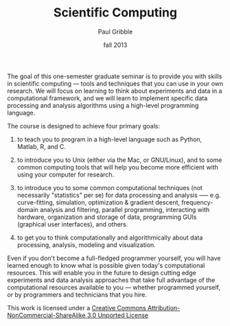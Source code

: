 #+STARTUP:showall
#+TITLE:Scientific Computing
#+AUTHOR:Paul Gribble
#+DATE:fall 2013
#+EMAIL:paul [at] gribblelab [dot] org

The goal of this one-semester graduate seminar is to provide you with skills in scientific computing — tools and techniques that you can use
in your own research. We will focus on learning to think about experiments and data in a computational framework, and we will learn to implement specific data processing and analysis algorithms using a high-level programming language.

The course is designed to achieve four primary goals:

1. to teach you to program in a high-level language such as Python, Matlab, R, and C.

2. to introduce you to Unix (either via the Mac, or GNU/Linux), and to some common computing tools that will help you become more efficient with using your computer for research.

3. to introduce you to some common computational techniques (not necessarily "statistics" per se) for data processing and analysis --— e.g. curve-fitting, simulation, optimization & gradient descent, frequency-domain analysis and filtering, parallel programming, interacting with hardware, organization and storage of data, programming GUIs (graphical user interfaces), and others.

4. to get you to think computationally and algorithmically about data processing, analysis, modeling and visualization.

Even if you don't become a full-fledged programmer yourself, you will have learned enough to know what is possible given today's
computational resources. This will enable you in the future to design cutting edge experiments and data analysis approaches that take full
advantage of the computational resources available to you — whether programmed yourself, or by programmers and technicians that you hire.

This work is licensed under a [[http://creativecommons.org/licenses/by-nc-sa/3.0/][Creative Commons Attribution-NonCommercial-ShareAlike 3.0 Unported License]]

